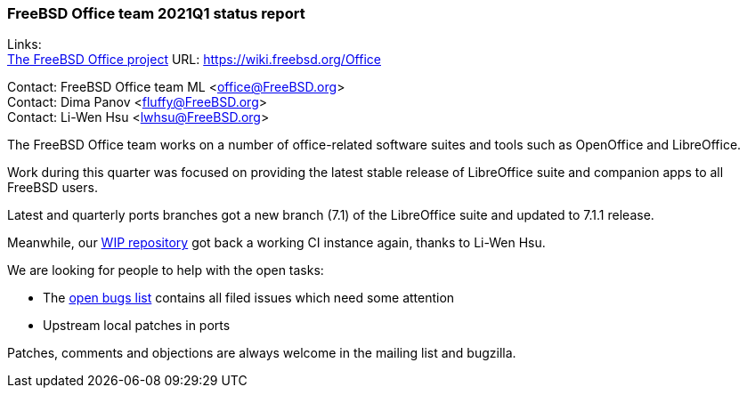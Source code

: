 === FreeBSD Office team 2021Q1 status report

Links: +
link:https://wiki.freebsd.org/Office[The FreeBSD Office project] URL: link:https://wiki.freebsd.org/Office[https://wiki.freebsd.org/Office]

Contact: FreeBSD Office team ML <office@FreeBSD.org> +
Contact: Dima Panov <fluffy@FreeBSD.org> +
Contact: Li-Wen Hsu <lwhsu@FreeBSD.org>

The FreeBSD Office team works on a number of office-related software suites and tools such as OpenOffice and LibreOffice.

Work during this quarter was focused on providing the latest stable release of LibreOffice suite and companion apps to all FreeBSD users.

Latest and quarterly ports branches got a new branch (7.1) of the LibreOffice suite and updated to 7.1.1 release.

Meanwhile, our link:https://github.org/freebsd/freebsd-ports-libreoffice[WIP repository] got back a working CI instance again, thanks to Li-Wen Hsu.

We are looking for people to help with the open tasks:

* The link:https://bugs.freebsd.org/bugzilla/buglist.cgi?bug_status=open&email1=office%40FreeBSD.org&emailassigned_to1=1&emailcc1=1&emailreporter1=1&emailtype1=substring&query_format=advanced&list_id=374316[open bugs list] contains all filed issues which need some attention
* Upstream local patches in ports

Patches, comments and objections are always welcome in the mailing list and bugzilla.
